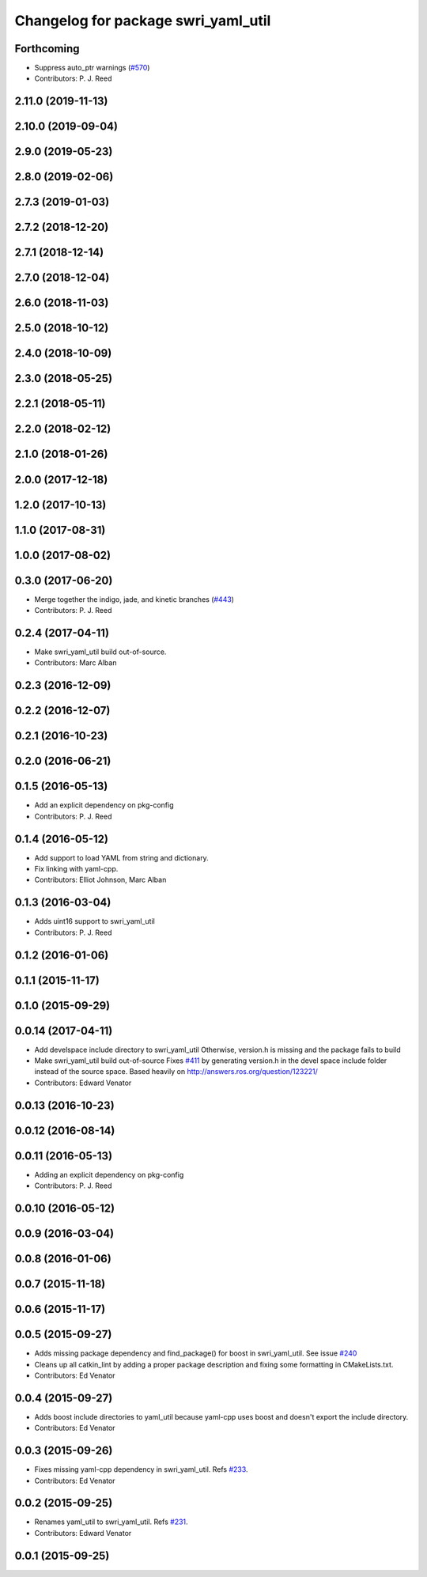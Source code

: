 ^^^^^^^^^^^^^^^^^^^^^^^^^^^^^^^^^^^^
Changelog for package swri_yaml_util
^^^^^^^^^^^^^^^^^^^^^^^^^^^^^^^^^^^^

Forthcoming
-----------
* Suppress auto_ptr warnings (`#570 <https://github.com/swri-robotics/marti_common/issues/570>`_)
* Contributors: P. J. Reed

2.11.0 (2019-11-13)
-------------------

2.10.0 (2019-09-04)
-------------------

2.9.0 (2019-05-23)
------------------

2.8.0 (2019-02-06)
------------------

2.7.3 (2019-01-03)
------------------

2.7.2 (2018-12-20)
------------------

2.7.1 (2018-12-14)
------------------

2.7.0 (2018-12-04)
------------------

2.6.0 (2018-11-03)
------------------

2.5.0 (2018-10-12)
------------------

2.4.0 (2018-10-09)
------------------

2.3.0 (2018-05-25)
------------------

2.2.1 (2018-05-11)
------------------

2.2.0 (2018-02-12)
------------------

2.1.0 (2018-01-26)
------------------

2.0.0 (2017-12-18)
------------------

1.2.0 (2017-10-13)
------------------

1.1.0 (2017-08-31)
------------------

1.0.0 (2017-08-02)
------------------

0.3.0 (2017-06-20)
------------------
* Merge together the indigo, jade, and kinetic branches (`#443 <https://github.com/pjreed/marti_common/issues/443>`_)
* Contributors: P. J. Reed

0.2.4 (2017-04-11)
------------------
* Make swri_yaml_util build out-of-source.
* Contributors: Marc Alban

0.2.3 (2016-12-09)
------------------

0.2.2 (2016-12-07)
------------------

0.2.1 (2016-10-23)
------------------

0.2.0 (2016-06-21)
------------------

0.1.5 (2016-05-13)
------------------
* Add an explicit dependency on pkg-config
* Contributors: P. J. Reed

0.1.4 (2016-05-12)
------------------
* Add support to load YAML from string and dictionary.
* Fix linking with yaml-cpp.
* Contributors: Elliot Johnson, Marc Alban

0.1.3 (2016-03-04)
------------------
* Adds uint16 support to swri_yaml_util
* Contributors: P. J. Reed

0.1.2 (2016-01-06)
------------------

0.1.1 (2015-11-17)
------------------

0.1.0 (2015-09-29)
------------------

0.0.14 (2017-04-11)
-------------------
* Add develspace include directory to swri_yaml_util
  Otherwise, version.h is missing and the package fails to build
* Make swri_yaml_util build out-of-source
  Fixes `#411 <https://github.com/swri-robotics/marti_common/issues/411>`_ by generating version.h in the devel space include folder instead of the source space.
  Based heavily on http://answers.ros.org/question/123221/
* Contributors: Edward Venator

0.0.13 (2016-10-23)
-------------------

0.0.12 (2016-08-14)
-------------------

0.0.11 (2016-05-13)
-------------------
* Adding an explicit dependency on pkg-config
* Contributors: P. J. Reed

0.0.10 (2016-05-12)
-------------------

0.0.9 (2016-03-04)
------------------

0.0.8 (2016-01-06)
------------------

0.0.7 (2015-11-18)
------------------

0.0.6 (2015-11-17)
------------------

0.0.5 (2015-09-27)
------------------
* Adds missing package dependency and find_package() for boost in 
  swri_yaml_util. See issue `#240 <https://github.com/evenator/marti_common/issues/240>`_
* Cleans up all catkin_lint by adding a proper package description 
  and fixing some formatting in CMakeLists.txt.
* Contributors: Ed Venator

0.0.4 (2015-09-27)
------------------
* Adds boost include directories to yaml_util because yaml-cpp uses boost and doesn't export the include directory.
* Contributors: Ed Venator

0.0.3 (2015-09-26)
------------------
* Fixes missing yaml-cpp dependency in swri_yaml_util.
  Refs `#233 <https://github.com/swri-robotics/marti_common/issues/233>`_.
* Contributors: Ed Venator

0.0.2 (2015-09-25)
------------------
* Renames yaml_util to swri_yaml_util. Refs `#231 <https://github.com/swri-robotics/marti_common/issues/231>`_.
* Contributors: Edward Venator

0.0.1 (2015-09-25)
------------------
